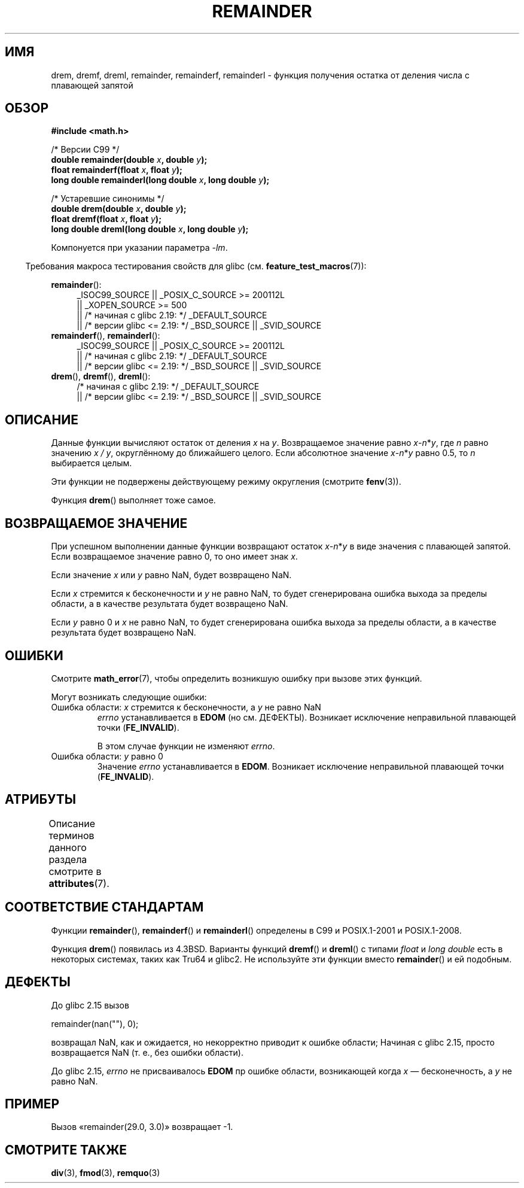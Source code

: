 .\" -*- mode: troff; coding: UTF-8 -*-
.\" Copyright 1993 David Metcalfe (david@prism.demon.co.uk)
.\" and Copyright 2008, Linux Foundation, written by Michael Kerrisk
.\"     <mtk.manpages@gmail.com>
.\"
.\" %%%LICENSE_START(VERBATIM)
.\" Permission is granted to make and distribute verbatim copies of this
.\" manual provided the copyright notice and this permission notice are
.\" preserved on all copies.
.\"
.\" Permission is granted to copy and distribute modified versions of this
.\" manual under the conditions for verbatim copying, provided that the
.\" entire resulting derived work is distributed under the terms of a
.\" permission notice identical to this one.
.\"
.\" Since the Linux kernel and libraries are constantly changing, this
.\" manual page may be incorrect or out-of-date.  The author(s) assume no
.\" responsibility for errors or omissions, or for damages resulting from
.\" the use of the information contained herein.  The author(s) may not
.\" have taken the same level of care in the production of this manual,
.\" which is licensed free of charge, as they might when working
.\" professionally.
.\"
.\" Formatted or processed versions of this manual, if unaccompanied by
.\" the source, must acknowledge the copyright and authors of this work.
.\" %%%LICENSE_END
.\"
.\" References consulted:
.\"     Linux libc source code
.\"     Lewine's _POSIX Programmer's Guide_ (O'Reilly & Associates, 1991)
.\"     386BSD man pages
.\"
.\" Modified 1993-07-24 by Rik Faith (faith@cs.unc.edu)
.\" Modified 2002-08-10 Walter Harms
.\"	(walter.harms@informatik.uni-oldenburg.de)
.\" Modified 2003-11-18, 2004-10-05 aeb
.\"
.\"*******************************************************************
.\"
.\" This file was generated with po4a. Translate the source file.
.\"
.\"*******************************************************************
.TH REMAINDER 3 2017\-09\-15 "" "Руководство программиста Linux"
.SH ИМЯ
drem, dremf, dreml, remainder, remainderf, remainderl \- функция получения
остатка от деления числа с плавающей запятой
.SH ОБЗОР
.nf
\fB#include <math.h>\fP
.PP
/* Версии C99 */
\fBdouble remainder(double \fP\fIx\fP\fB, double \fP\fIy\fP\fB);\fP
\fBfloat remainderf(float \fP\fIx\fP\fB, float \fP\fIy\fP\fB);\fP
\fBlong double remainderl(long double \fP\fIx\fP\fB, long double \fP\fIy\fP\fB);\fP
.PP
/* Устаревшие синонимы */
\fBdouble drem(double \fP\fIx\fP\fB, double \fP\fIy\fP\fB);\fP
\fBfloat dremf(float \fP\fIx\fP\fB, float \fP\fIy\fP\fB);\fP
\fBlong double dreml(long double \fP\fIx\fP\fB, long double \fP\fIy\fP\fB);\fP
.PP
.fi
Компонуется при указании параметра \fI\-lm\fP.
.PP
.in -4n
Требования макроса тестирования свойств для glibc
(см. \fBfeature_test_macros\fP(7)):
.in
.PP
.ad l
\fBremainder\fP():
.RS 4
.\"    || _XOPEN_SOURCE\ &&\ _XOPEN_SOURCE_EXTENDED
_ISOC99_SOURCE || _POSIX_C_SOURCE\ >=\ 200112L
    || _XOPEN_SOURCE\ >=\ 500
    || /* начиная с glibc 2.19: */ _DEFAULT_SOURCE
    || /* версии glibc <= 2.19: */ _BSD_SOURCE || _SVID_SOURCE
.RE
.br
\fBremainderf\fP(), \fBremainderl\fP():
.RS 4
_ISOC99_SOURCE || _POSIX_C_SOURCE\ >=\ 200112L
    || /* начиная с glibc 2.19: */ _DEFAULT_SOURCE
    || /* версии glibc <= 2.19: */ _BSD_SOURCE || _SVID_SOURCE
.RE
.br
\fBdrem\fP(), \fBdremf\fP(), \fBdreml\fP():
.RS 4
/* начиная с glibc 2.19: */ _DEFAULT_SOURCE
    || /* версии glibc <= 2.19: */ _BSD_SOURCE || _SVID_SOURCE
.RE
.ad b
.SH ОПИСАНИЕ
Данные функции вычисляют остаток от деления \fIx\fP на \fIy\fP. Возвращаемое
значение равно \fIx\fP\-\fIn\fP*\fIy\fP, где \fIn\fP равно значению \fIx\ /\ y\fP,
округлённому до ближайшего целого. Если абсолютное значение \fIx\fP\-\fIn\fP*\fIy\fP
равно 0.5, то \fIn\fP выбирается целым.
.PP
Эти функции не подвержены действующему режиму округления (смотрите
\fBfenv\fP(3)).
.PP
Функция \fBdrem\fP() выполняет тоже самое.
.SH "ВОЗВРАЩАЕМОЕ ЗНАЧЕНИЕ"
При успешном выполнении данные функции возвращают остаток \fIx\fP\-\fIn\fP*\fIy\fP в
виде значения с плавающей запятой. Если возвращаемое значение равно 0, то
оно имеет знак \fIx\fP.
.PP
Если значение \fIx\fP или \fIy\fP равно NaN, будет возвращено NaN.
.PP
Если \fIx\fP стремится к бесконечности и \fIy\fP не равно NaN, то будет
сгенерирована ошибка выхода за пределы области, а в качестве результата
будет возвращено NaN.
.PP
.\" FIXME . Instead, glibc gives a domain error even if x is a NaN
.\" Interestingly, remquo(3) does not have the same problem.
Если \fIy\fP равно 0 и \fIx\fP не равно NaN, то будет сгенерирована ошибка выхода
за пределы области, а в качестве результата будет возвращено NaN.
.SH ОШИБКИ
Смотрите \fBmath_error\fP(7), чтобы определить возникшую ошибку при вызове этих
функций.
.PP
Могут возникать следующие ошибки:
.TP 
Ошибка области: \fIx\fP стремится к бесконечности, а \fIy\fP не равно NaN
\fIerrno\fP устанавливается в \fBEDOM\fP (но см. ДЕФЕКТЫ). Возникает исключение
неправильной плавающей точки (\fBFE_INVALID\fP).
.IP
В этом случае функции не изменяют \fIerrno\fP.
.TP 
.\" [XXX see bug above] and \fIx\fP is not a NaN
Ошибка области: \fIy\fP равно 0
Значение \fIerrno\fP устанавливается в \fBEDOM\fP. Возникает исключение
неправильной плавающей точки (\fBFE_INVALID\fP).
.SH АТРИБУТЫ
Описание терминов данного раздела смотрите в \fBattributes\fP(7).
.TS
allbox;
lbw26 lb lb
l l l.
Интерфейс	Атрибут	Значение
T{
\fBdrem\fP(),
\fBdremf\fP(),
\fBdreml\fP(),
.br
\fBremainder\fP(),
\fBremainderf\fP(),
.br
\fBremainderl\fP()
T}	Безвредность в нитях	MT\-Safe
.TE
.SH "СООТВЕТСТВИЕ СТАНДАРТАМ"
.\" IEC 60559.
Функции \fBremainder\fP(), \fBremainderf\fP() и \fBremainderl\fP() определены в C99 и
POSIX.1\-2001 и POSIX.1\-2008.
.PP
Функция \fBdrem\fP() появилась из 4.3BSD. Варианты функций \fBdremf\fP() и
\fBdreml\fP() с типами \fIfloat\fP и \fIlong double\fP есть в некоторых системах,
таких как Tru64 и glibc2. Не используйте эти функции вместо \fBremainder\fP() и
ей подобным.
.SH ДЕФЕКТЫ
.\" http://sources.redhat.com/bugzilla/show_bug.cgi?id=6779
До glibc 2.15 вызов
.PP
    remainder(nan(""), 0);
.PP
возвращал NaN, как и ожидается, но некорректно приводит к ошибке области;
Начиная с glibc 2.15, просто возвращается NaN (т. е., без ошибки области).
.PP
.\" http://sources.redhat.com/bugzilla/show_bug.cgi?id=6783
До glibc 2.15, \fIerrno\fP не присваивалось \fBEDOM\fP пр ошибке области,
возникающей когда \fIx\fP — бесконечность, а \fIy\fP не равно NaN.
.SH ПРИМЕР
Вызов «remainder(29.0, 3.0)» возвращает \-1.
.SH "СМОТРИТЕ ТАКЖЕ"
\fBdiv\fP(3), \fBfmod\fP(3), \fBremquo\fP(3)
